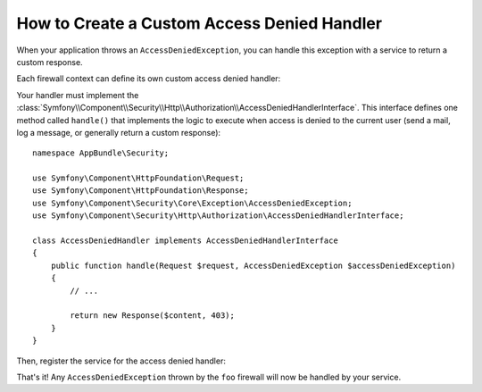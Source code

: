 .. index::
    single: Security; Creating a Custom Access Denied Handler

How to Create a Custom Access Denied Handler
============================================

When your application throws an ``AccessDeniedException``, you can handle this exception
with a service to return a custom response.

Each firewall context can define its own custom access denied handler:

.. configuration-block::

    .. code-block:: yaml

        # app/config/security.yml
        firewalls:
            foo:
                # ...
                access_denied_handler: app.security.access_denied_handler

    .. code-block:: xml

        <config>
          <firewall name="foo">
            <access_denied_handler>app.security.access_denied_handler</access_denied_handler>
          </firewall>
        </config>

    .. code-block:: php

        // app/config/security.php
        $container->loadFromExtension('security', array(
            'firewalls' => array(
                'foo' => array(
                    // ...
                    'access_denied_handler' => 'app.security.access_denied_handler',
                ),
            ),
        ));

Your handler must implement the
:class:`Symfony\\Component\\Security\\Http\\Authorization\\AccessDeniedHandlerInterface`.
This interface defines one method called ``handle()`` that implements the logic to
execute when access is denied to the current user (send a mail, log a message, or
generally return a custom response)::

    namespace AppBundle\Security;

    use Symfony\Component\HttpFoundation\Request;
    use Symfony\Component\HttpFoundation\Response;
    use Symfony\Component\Security\Core\Exception\AccessDeniedException;
    use Symfony\Component\Security\Http\Authorization\AccessDeniedHandlerInterface;

    class AccessDeniedHandler implements AccessDeniedHandlerInterface
    {
        public function handle(Request $request, AccessDeniedException $accessDeniedException)
        {
            // ...

            return new Response($content, 403);
        }
    }

Then, register the service for the access denied handler:

.. configuration-block::

    .. code-block:: yaml

        # app/config/services.yml
        services:
            app.security.access_denied_handler:
                class: AppBundle\Security\AccessDeniedHandler

    .. code-block:: xml

        <!-- app/config/services.xml -->
        <?xml version="1.0" encoding="UTF-8" ?>
        <container xmlns="http://symfony.com/schema/dic/services"
            xmlns:xsi="http://www.w3.org/2001/XMLSchema-instance"
            xsi:schemaLocation="http://symfony.com/schema/dic/services
            http://symfony.com/schema/dic/services/services-1.0.xsd">

            <services>
                <service id="app.security.access_denied_handler"
                        class="AppBundle\Security\AccessDeniedHandler" />
            </services>
        </container>

    .. code-block:: php

        // app/config/services.php
        $container->register(
            'app.security.access_denied_handler',
            'AppBundle\Security\AccessDeniedHandler'
        );

That's it! Any ``AccessDeniedException`` thrown by the ``foo`` firewall will now
be handled by your service.
